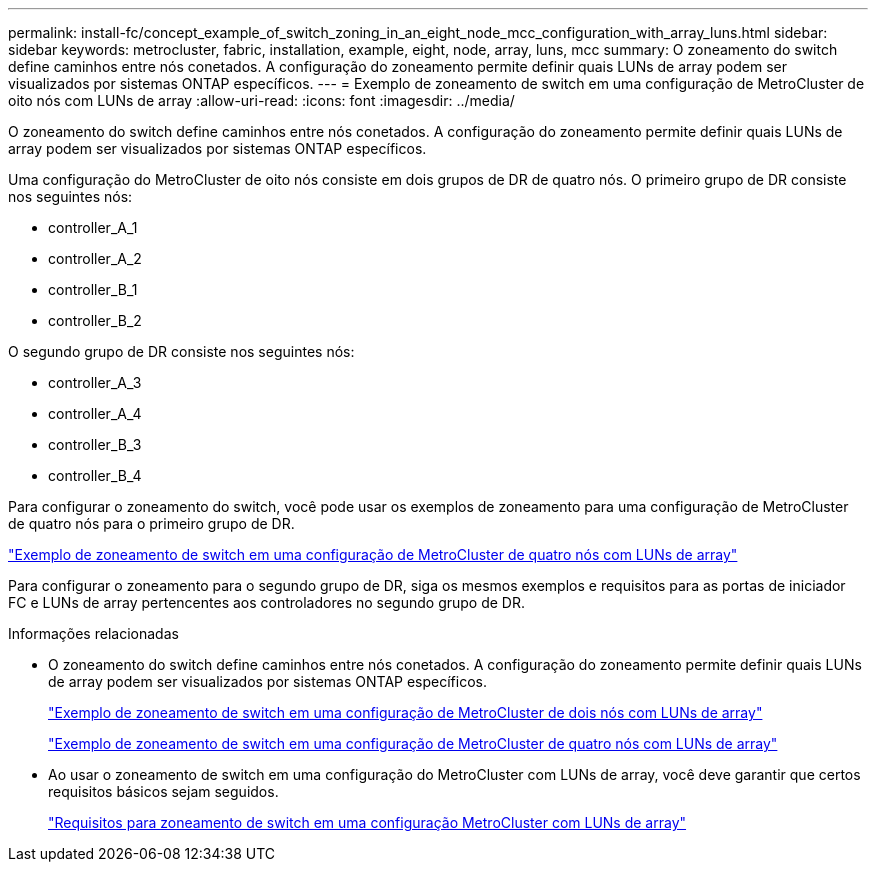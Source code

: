 ---
permalink: install-fc/concept_example_of_switch_zoning_in_an_eight_node_mcc_configuration_with_array_luns.html 
sidebar: sidebar 
keywords: metrocluster, fabric, installation, example, eight, node, array, luns, mcc 
summary: O zoneamento do switch define caminhos entre nós conetados. A configuração do zoneamento permite definir quais LUNs de array podem ser visualizados por sistemas ONTAP específicos. 
---
= Exemplo de zoneamento de switch em uma configuração de MetroCluster de oito nós com LUNs de array
:allow-uri-read: 
:icons: font
:imagesdir: ../media/


[role="lead"]
O zoneamento do switch define caminhos entre nós conetados. A configuração do zoneamento permite definir quais LUNs de array podem ser visualizados por sistemas ONTAP específicos.

Uma configuração do MetroCluster de oito nós consiste em dois grupos de DR de quatro nós. O primeiro grupo de DR consiste nos seguintes nós:

* controller_A_1
* controller_A_2
* controller_B_1
* controller_B_2


O segundo grupo de DR consiste nos seguintes nós:

* controller_A_3
* controller_A_4
* controller_B_3
* controller_B_4


Para configurar o zoneamento do switch, você pode usar os exemplos de zoneamento para uma configuração de MetroCluster de quatro nós para o primeiro grupo de DR.

link:concept_example_of_switch_zoning_in_a_four_node_mcc_configuration_with_array_luns.html["Exemplo de zoneamento de switch em uma configuração de MetroCluster de quatro nós com LUNs de array"]

Para configurar o zoneamento para o segundo grupo de DR, siga os mesmos exemplos e requisitos para as portas de iniciador FC e LUNs de array pertencentes aos controladores no segundo grupo de DR.

.Informações relacionadas
* O zoneamento do switch define caminhos entre nós conetados. A configuração do zoneamento permite definir quais LUNs de array podem ser visualizados por sistemas ONTAP específicos.
+
link:concept_example_of_switch_zoning_in_a_two_node_mcc_configuration_with_array_luns.html["Exemplo de zoneamento de switch em uma configuração de MetroCluster de dois nós com LUNs de array"]

+
link:concept_example_of_switch_zoning_in_a_four_node_mcc_configuration_with_array_luns.html["Exemplo de zoneamento de switch em uma configuração de MetroCluster de quatro nós com LUNs de array"]

* Ao usar o zoneamento de switch em uma configuração do MetroCluster com LUNs de array, você deve garantir que certos requisitos básicos sejam seguidos.
+
link:reference_requirements_for_switch_zoning_in_a_mcc_configuration_with_array_luns.html["Requisitos para zoneamento de switch em uma configuração MetroCluster com LUNs de array"]


